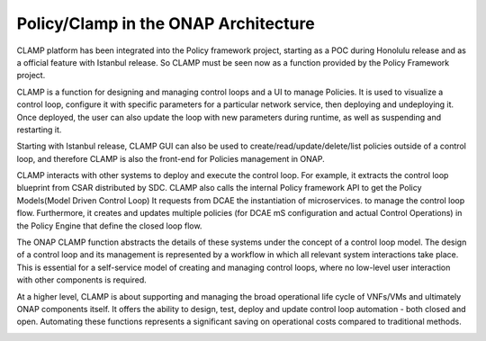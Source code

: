 .. This work is licensed under a Creative Commons Attribution 4.0 International License.
.. http://creativecommons.org/licenses/by/4.0
.. Copyright (c) 2017-2021 AT&T Intellectual Property.  All rights reserved.

.. _architecture:


Policy/Clamp in the ONAP Architecture
=====================================

CLAMP platform has been integrated into the Policy framework project, starting as a POC during
Honolulu release and as a official feature with Istanbul release. So CLAMP must be seen now
as a function provided by the Policy Framework project.

CLAMP is a function for designing and managing control loops and a UI to manage Policies.
It is used to visualize a control loop, configure it with specific parameters for a particular network
service, then deploying and undeploying it.  Once deployed, the user can also
update the loop with new parameters during runtime, as well as suspending and
restarting it.

Starting with Istanbul release, CLAMP GUI can also be used to create/read/update/delete/list policies
outside of a control loop, and therefore CLAMP is also the front-end for Policies management in ONAP.

CLAMP interacts with other systems to deploy and execute the control loop. For
example, it extracts the control loop blueprint from CSAR distributed by SDC.
CLAMP also calls the internal Policy framework API to get the Policy Models(Model Driven Control Loop)
It requests from DCAE the instantiation of microservices.
to manage the control loop flow. Furthermore, it creates and updates multiple
policies (for DCAE mS configuration and actual Control Operations) in the Policy Engine
that define the closed loop flow.

|clamp-flow|

The ONAP CLAMP function abstracts the details of these systems under the concept
of a control loop model.  The design of a control loop and its management is
represented by a workflow in which all relevant system interactions take
place.  This is essential for a self-service model of creating and managing
control loops, where no low-level user interaction with other components is
required.

At a higher level, CLAMP is about supporting and managing the broad operational
life cycle of VNFs/VMs and ultimately ONAP components itself. It offers the
ability to design, test, deploy and update control loop automation - both closed
and open. Automating these functions represents a significant saving on
operational costs compared to traditional methods.

|closed-loop|

.. |clamp-flow| image:: images/architecture/distdepl.png
.. |closed-loop| image:: images/architecture/ONAP-closedloop.png

